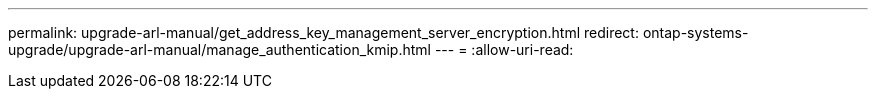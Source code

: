 ---
permalink: upgrade-arl-manual/get_address_key_management_server_encryption.html 
redirect: ontap-systems-upgrade/upgrade-arl-manual/manage_authentication_kmip.html 
---
= 
:allow-uri-read: 


